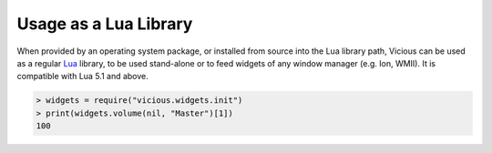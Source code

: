 Usage as a Lua Library
======================

When provided by an operating system package, or installed from source
into the Lua library path, Vicious can be used as a regular Lua_ library,
to be used stand-alone or to feed widgets of any window manager
(e.g. Ion, WMII).  It is compatible with Lua 5.1 and above.

.. code-block:: lua

   > widgets = require("vicious.widgets.init")
   > print(widgets.volume(nil, "Master")[1])
   100

.. _Lua: https://www.lua.org/
